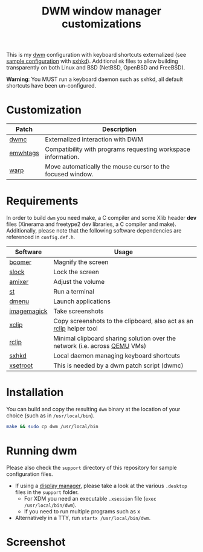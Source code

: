 #+TITLE: DWM window manager customizations

This is my [[https://dwm.suckless.org/][dwm]] configuration with keyboard shortcuts externalized (see [[https://github.com/yveszoundi/vms-setup/blob/master/skeletons/.config/sxhkd/sxhkdrc][sample configuration]] with [[https://github.com/baskerville/sxhkd][sxhkd]]).
Additional =mk= files to allow building transparently on both Linux and BSD (NetBSD, OpenBSD and FreeBSD).

*Warning*: You MUST run a keyboard daemon such as sxhkd, all default shortcuts have been un-configured.

* Customization

|----------+---------------------------------------------------------------|
| Patch    | Description                                                   |
|----------+---------------------------------------------------------------|
| [[https://dwm.suckless.org/patches/dwmc/][dwmc]]     | Externalized interaction with DWM                             |
| [[https://dwm.suckless.org/patches/ewmhtags/][emwhtags]] | Compatibility with programs requesting workspace information. |
| [[https://dwm.suckless.org/patches/warp/dwm-warp-6.1.diff][warp]]     | Move automatically the mouse cursor to the focused window.    |
|----------+---------------------------------------------------------------|


* Requirements

In order to build =dwm= you need make, a C compiler and some Xlib header *dev* files (Xinerama and freetype2 dev libraries, a C compiler and make).
Additionally, please note that the following software dependencies are referenced in =config.def.h=.

|-------------+----------------------------------------------------------------------------|
| Software    | Usage                                                                      |
|-------------+----------------------------------------------------------------------------|
| [[https://github.com/tsoding/boomer][boomer]]      | Magnify the screen                                                         |
| [[https://tools.suckless.org/slock][slock]]       | Lock the screen                                                            |
| [[https://linux.die.net/man/1/amixer][amixer]]      | Adjust the volume                                                          |
| [[https://st.suckless.org/][st]]          | Run a terminal                                                             |
| [[https://tools.suckless.org/dmenu/][dmenu]]       | Launch applications                                                        |
| [[https://imagemagick.org/index.php][imagemagick]] | Take screenshots                                                           |
| [[https://linux.die.net/man/1/xclip][xclip]]       | Copy screenshots to the clipboard, also act as an [[https://github.com/yveszoundi/rclip][rclip]] helper tool        |
| [[https://github.com/yveszoundi/rclip][rclip]]       | Minimal clipboard sharing solution over the network (i.e. across [[https://www.qemu.org/][QEMU]] VMs) |
| [[https://github.com/baskerville/sxhkd][sxhkd]]       | Local daemon managing keyboard shortcuts                                   |
| [[https://linux.die.net/man/1/xsetroot][xsetroot]]    | This is needed by a dwm patch script (dwmc)                                |
|-------------+----------------------------------------------------------------------------|

* Installation

You can build and copy the resulting =dwm= binary at the location of your choice (such as in =/usr/local/bin=).

#+BEGIN_SRC sh
  make && sudo cp dwm /usr/local/bin
#+END_SRC

* Running dwm

Please also check the =support= directory of this repository for sample configuration files.

- If using a [[https://wiki.archlinux.org/title/Display_manager][display manager]], please take a look at the various =.desktop= files in the =support= folder.
  - For XDM you need an executable =.xsession= file (=exec /usr/local/bin/dwm=).
  - If you need to run multiple programs such as x
- Alternatively in a TTY, run =startx /usr/local/bin/dwm=.

* Screenshot

[[file:images/screenshot_fedora.png]]
